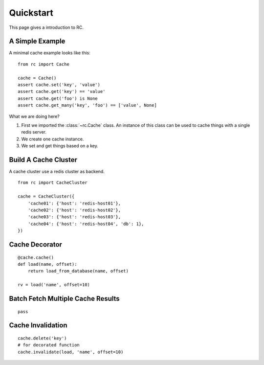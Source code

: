 .. _quickstart:

Quickstart
==========

This page gives a introduction to RC.


A Simple Example
----------------

A minimal cache example looks like this::

    from rc import Cache

    cache = Cache()
    assert cache.set('key', 'value')
    assert cache.get('key') == 'value'
    assert cache.get('foo') is None
    assert cache.get_many('key', 'foo') == ['value', None]

What we are doing here?

1. First we imported the :class:`~rc.Cache` class.  An instance of this class
   can be used to cache things with a single redis server.
2. We create one cache instance.
3. We set and get things based on a key.


Build A Cache Cluster
---------------------

A cache cluster use a redis cluster as backend.

::

    from rc import CacheCluster

    cache = CacheCluster({
        'cache01': {'host': 'redis-host01'},
        'cache02': {'host': 'redis-host02'},
        'cache03': {'host': 'redis-host03'},
        'cache04': {'host': 'redis-host04', 'db': 1},
    })


Cache Decorator
---------------

::

    @cache.cache()
    def load(name, offset):
        return load_from_database(name, offset)

    rv = load('name', offset=10)


Batch Fetch Multiple Cache Results
----------------------------------

::

    pass


Cache Invalidation
------------------

::

    cache.delete('key')
    # for decorated function
    cache.invalidate(load, 'name', offset=10)

